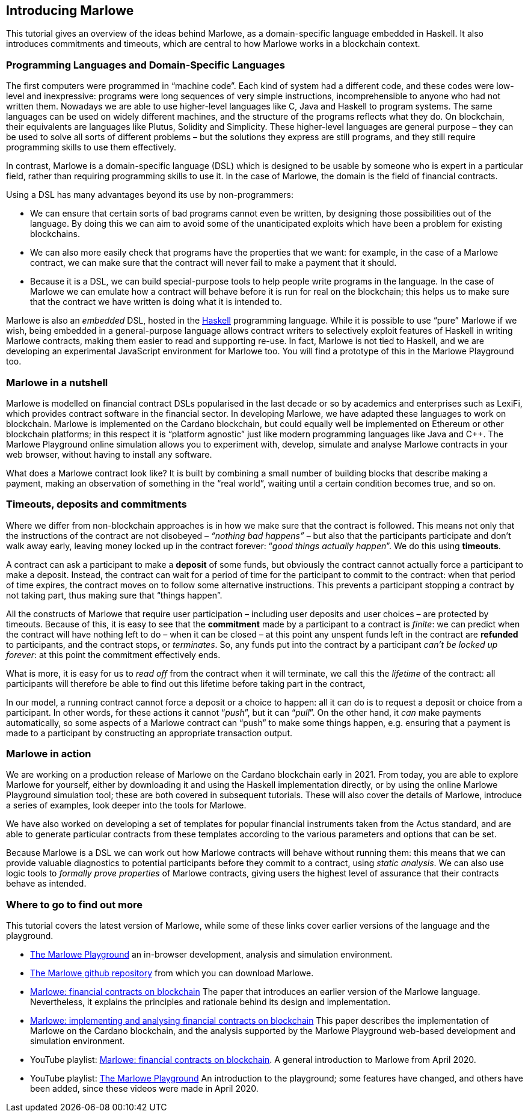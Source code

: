[#introducing-marlowe]
== Introducing Marlowe

This tutorial gives an overview of the ideas behind Marlowe, as a
domain-specific language embedded in Haskell. It also introduces
commitments and timeouts, which are central to how Marlowe works in a
blockchain context.

=== Programming Languages and Domain-Specific Languages

The first computers were programmed in “machine code”. Each kind of
system had a different code, and these codes were low-level and
inexpressive: programs were long sequences of very simple instructions,
incomprehensible to anyone who had not written them. Nowadays we are
able to use higher-level languages like C, Java and Haskell to program
systems. The same languages can be used on widely different machines,
and the structure of the programs reflects what they do. On blockchain,
their equivalents are languages like Plutus, Solidity and Simplicity.
These higher-level languages are general purpose – they can be used to
solve all sorts of different problems – but the solutions they express
are still programs, and they still require programming skills to use
them effectively.

In contrast, Marlowe is a domain-specific language (DSL) which is
designed to be usable by someone who is expert in a particular field,
rather than requiring programming skills to use it. In the case of
Marlowe, the domain is the field of financial contracts.

Using a DSL has many advantages beyond its use by non-programmers:

* We can ensure that certain sorts of bad programs cannot even be
written, by designing those possibilities out of the language. By doing
this we can aim to avoid some of the unanticipated exploits which have
been a problem for existing blockchains.
* We can also more easily check that programs have the properties that
we want: for example, in the case of a Marlowe contract, we can make sure that the contract will never fail to make a payment that it should.
* Because it is a DSL, we can build special-purpose tools to help people
write programs in the language. In the case of Marlowe we can emulate
how a contract will behave before it is run for real on the blockchain;
this helps us to make sure that the contract we have written is doing
what it is intended to.

Marlowe is also an _embedded_ DSL, hosted in the
https://www.haskell.org[Haskell] programming language. While it is
possible to use “pure” Marlowe if we wish, being embedded in a
general-purpose language allows contract writers to selectively exploit
features of Haskell in writing Marlowe contracts, making them easier to
read and supporting re-use. In fact, Marlowe is not tied to Haskell, and we
are developing an experimental JavaScript environment for Marlowe too. You will find a 
prototype of this in the Marlowe Playground too.

=== Marlowe in a nutshell

Marlowe is modelled on financial contract DSLs popularised in the last
decade or so by academics and enterprises such as LexiFi, which provides
contract software in the financial sector. In developing Marlowe, we
have adapted these languages to work on blockchain. Marlowe is
implemented on the Cardano blockchain, but
could equally well be implemented on Ethereum or other
blockchain platforms; in this respect it is “platform agnostic” just
like modern programming languages like Java and C++. The Marlowe
Playground online simulation allows you to experiment with, develop, simulate and analyse Marlowe contracts in your web browser, without having
to install any software.

What does a Marlowe contract look like? It is built by combining a small
number of building blocks that describe making a payment, making an
observation of something in the “real world”, waiting until a certain
condition becomes true, and so on.

=== Timeouts, deposits and commitments

Where we differ from non-blockchain approaches is in how we make sure
that the contract is followed. This means not only that the instructions
of the contract are not disobeyed – _“nothing bad happens”_ – but also
that the participants participate and don’t walk away early, leaving
money locked up in the contract forever: “_good things actually
happen_”. We do this using *timeouts*.

A contract can ask a participant to make a *deposit* of some funds, but obviously the contract cannot actually force a participant to make a deposit. Instead, the contract can wait for a period of time for the participant to commit to the contract: when that period of time expires, the contract moves on to follow some alternative instructions. This prevents a participant stopping a contract by not taking part, thus making sure that “things happen”.

All the constructs of Marlowe that require user participation – including user deposits and user choices – are protected by timeouts. Because of this, it is easy to see that the *commitment* made by a participant to a contract is _finite_: we can predict when the contract will have nothing left to do – when it can be closed – at this point any unspent funds left in the contract are *refunded* to participants, and the contract stops, or _terminates_. So, any funds put into the contract by a participant _can't be locked up forever_: at this point the commitment effectively ends.

What is more, it is easy for us to _read off_ from the contract when it will terminate, we call this the _lifetime_ of the contract: all participants will therefore be able to find out this lifetime before taking part in the contract,

In our model, a running contract cannot force a deposit or a choice
to happen: all it can do is to request a deposit or choice from a participant. In other words, for these actions it cannot
“__push__”, but it can “__pull__”. On the other hand, it _can_ make payments automatically, so some aspects of a Marlowe contract can “push” to make some things happen, e.g. ensuring that a payment is made to a participant by constructing an appropriate transaction output.


=== Marlowe in action

We are working on a production release of Marlowe on the Cardano
blockchain early in 2021. From today, you are able to explore
Marlowe for yourself, either by downloading it and using the Haskell
implementation directly, or by using the online Marlowe Playground
simulation tool; these are both covered in subsequent tutorials. These
will also cover the details of Marlowe, introduce a series of examples,
look deeper into the tools for Marlowe.

We have also worked on developing a set of templates for popular financial instruments taken from the Actus standard, and are able to generate particular contracts from these templates according to the various parameters and options that can be set.

Because Marlowe is a DSL we can work out how Marlowe contracts will behave without running them: this means that we can provide valuable diagnostics to potential participants before they commit to a contract, using _static analysis_. We can also use logic tools to _formally prove properties_ of Marlowe
contracts, giving users the highest level of assurance that their
contracts behave as intended.

=== Where to go to find out more

This tutorial covers the latest version of Marlowe, while some of these links cover earlier versions of the language and the playground.

* https://alpha.marlowe.iohkdev.io/[The Marlowe Playground] an in-browser development, analysis and simulation environment.
* https://github.com/input-output-hk/marlowe[The Marlowe github repository] from which you can download Marlowe.
* https://iohk.io/en/research/library/papers/marlowefinancial-contracts-on-blockchain/[Marlowe: financial contracts on blockchain] The paper that introduces an earlier version of the Marlowe language. Nevertheless, it explains the principles and rationale behind its design and implementation.
* https://iohk.io/en/research/library/papers/marloweimplementing-and-analysing-financial-contracts-on-blockchain/[Marlowe: implementing and analysing financial contracts on blockchain] This paper describes the implementation of Marlowe on the Cardano blockchain, and the analysis supported by the Marlowe Playground web-based development and simulation environment.
* YouTube playlist: https://www.youtube.com/playlist?list=PLqu19-ygE4ofUgGpslOs5zCr9Z6zCMibq[Marlowe: financial contracts on blockchain]. A general introduction to Marlowe from April 2020.
* YouTube playlist: https://www.youtube.com/playlist?list=PLqu19-ygE4ofEeRfUiA-DYKRk9I3V9c1Q[The Marlowe Playground] An introduction to the playground; some features have changed, and others have been added, since these videos were made in April 2020. 

